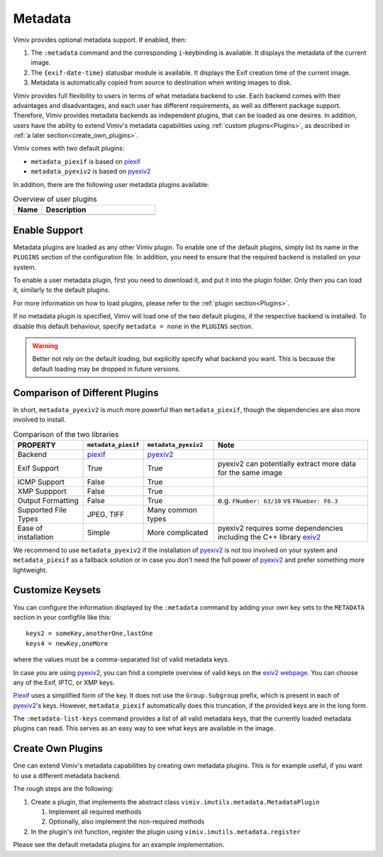 Metadata
========

Vimiv provides optional metadata support. If enabled, then:

#. The ``:metadata`` command and the corresponding ``i``-keybinding is available. It
   displays the metadata of the current image.
#. The ``{exif-date-time}`` statusbar module is available. It displays the Exif
   creation time of the current image.
#. Metadata is automatically copied from source to destination when writing images to
   disk.

Vimiv provides full flexibility to users in terms of what metadata backend to use.
Each backend comes with their advantages and disadvantages, and each user has different
requirements, as well as different package support. Therefore, Vimiv provides metadata
backends as independent plugins, that can be loaded as one desires. In addition, users
have the ability to extend Vimiv's metadata capabilities using
:ref:`custom plugins<Plugins>`, as described in
:ref:`a later section<create_own_plugins>`.

Vimiv comes with two default plugins:

* ``metadata_piexif`` is based on `piexif`_
* ``metadata_pyexiv2`` is based on `pyexiv2`_

In addition, there are the following user metadata plugins available:

.. table:: Overview of user plugins
   :widths: 20 80

   ======================================================== ===========
   Name                                                     Description
   ======================================================== ===========
   ======================================================== ===========


Enable Support
--------------

Metadata plugins are loaded as any other Vimiv plugin. To enable one of the default
plugins, simply list its name in the ``PLUGINS`` section of the configuration file. In
addition, you need to ensure that the required backend is installed on your system.

To enable a user metadata plugin, first you need to download it, and put it into the
plugin folder. Only then you can load it, similarly to the default plugins.

For more information on how to load plugins, please refer to the
:ref:`plugin section<Plugins>`.

If no metadata plugin is specified, Vimiv will load one of the two default plugins, if
the respective backend is installed. To disable this default behaviour, specify
``metadata = none`` in the ``PLUGINS`` section.

.. warning::

   Better not rely on the default loading, but explicitly specify what backend you want.
   This is because the default loading may be dropped in future versions.


Comparison of Different Plugins
-------------------------------

In short, ``metadata_pyexiv2`` is much more powerful than ``metadata_piexif``, though
the dependencies are also more involved to install.

.. table:: Comparison of the two libraries
   :widths: 20 15 20 45

   ======================= =================== ==================== =====================================================================
   PROPERTY                ``metadata_piexif`` ``metadata_pyexiv2`` Note
   ======================= =================== ==================== =====================================================================
   Backend                 `piexif`_           `pyexiv2`_
   Exif Support            True                True                 pyexiv2 can potentially extract more data for the same image
   ICMP Support            False               True
   XMP Suppport            False               True
   Output Formatting       False               True                 e.g. ``FNumber: 63/10`` vs ``FNumber: F6.3``
   Supported File Types    JPEG, TIFF          Many common types
   Ease of installation    Simple              More complicated     pyexiv2 requires some dependencies including the C++ library `exiv2`_
   ======================= =================== ==================== =====================================================================

We recommend to use ``metadata_pyexiv2`` if the installation of `pyexiv2`_ is not too
involved on your system and ``metadata_piexif`` as a fallback solution or in case you
don't need the full power of `pyexiv2`_ and prefer something more lightweight.


Customize Keysets
-----------------

You can configure the information displayed by the ``:metadata`` command by adding your
own key sets to the ``METADATA`` section in your configfile like this::

    keys2 = someKey,anotherOne,lastOne
    keys4 = newKey,oneMore

where the values must be a comma-separated list of valid metadata keys.

In case you are using `pyexiv2`_, you can find a complete overview of valid keys on the
`exiv2 webpage <https://www.exiv2.org/metadata.html>`_. You can choose any of the Exif,
IPTC, or XMP keys.

`Piexif`_ uses a simplified form of the key. It does not use the ``Group.Subgroup``
prefix, which is present in each of `pyexiv2`_'s keys. However, ``metadata_piexif``
automatically does this truncation, if the provided keys are in the long form.

The ``:metadata-list-keys`` command provides a list of all valid metadata keys, that
the currently loaded metadata plugins can read. This serves as an easy way to see what
keys are available in the image.


.. _create_own_plugins:

Create Own Plugins
------------------

One can extend Vimiv's metadata capabilities by creating own metadata plugins. This is
for example useful, if you want to use a different metadata backend.

The rough steps are the following:

#. Create a plugin, that implements the abstract class
   ``vimiv.imutils.metadata.MetadataPlugin``

   #. Implement all required methods

   #. Optionally, also implement the non-required methods

#. In the plugin's init function, register the plugin using
   ``vimiv.imutils.metadata.register``

Please see the default metadata plugins for an example implementation.


.. _exiv2: https://www.exiv2.org/index.html
.. _pyexiv2: https://python3-exiv2.readthedocs.io
.. _piexif: https://pypi.org/project/piexif/
